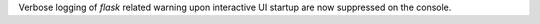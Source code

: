 Verbose logging of `flask` related warning upon interactive UI startup are now suppressed on the console.